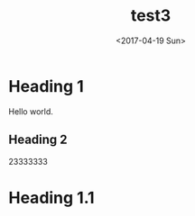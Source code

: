 #+TITLE: test3
#+DATE: <2017-04-19 Sun>
#+LAYOUT: post
#+TAGS: emacs, orgmode, hexo
#+CATEGORIES: Code
 
* Heading 1
Hello world.

** Heading 2

23333333

* Heading 1.1
